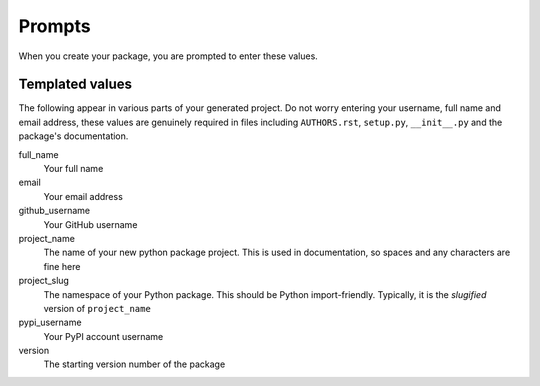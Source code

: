 Prompts
=======

When you create your package, you are prompted to enter these values.

Templated values
----------------

The following appear in various parts of your generated project. Do not worry entering your username, full name and email address, these values are genuinely required in files
including ``AUTHORS.rst``, ``setup.py``, ``__init__.py`` and the package's documentation.

full_name
    Your full name

email
    Your email address

github_username
    Your GitHub username

project_name
    The name of your new python package project. This is used in documentation, so spaces and any characters are fine here

project_slug
    The namespace of your Python package. This should be Python import-friendly. Typically, it is the `slugified` version of ``project_name``

pypi_username
    Your PyPI account username

version
    The starting version number of the package
